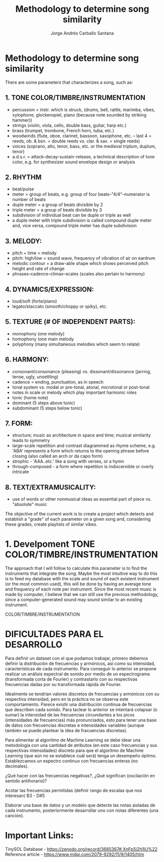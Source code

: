 #+title: Methodology to determine song similarity
#+author: Jorge Andrés Carballo Santana

* Methodology to determine song similarity

There are some parameters that characterizes a song, such as:

** 1. TONE COLOR/TIMBRE/INSTRUMENTATION
   - percussion = instr. which is struck, (drums, bell, rattle, marimba, vibes, xylophone, glockenspiel, piano (because note sounded by striking hammer))
   - strings (violin, viola, cello, double bass, guitar, harp etc.)
   - brass (trumpet, trombone, French horn, tuba, etc.)
   - woodwinds (flute, oboe, clarinet, bassoon, saxophone, etc. – last 4 = reeds, ob. & bsn. = double reeds vs. clar. & sax. = single reeds)
   - voices (soprano, alto, tenor, bass, etc. or the medieval triplum, duplum, tenor)
   - a.d.s.r. = attack-decay-sustain-release, a technical description of tone color, e.g. for synthesizer sound envelope design or analysis
     
** 2. RHYTHM
   - beat/pulse
   - meter = group of beats, e.g. group of four beats–"4/4"–numerator is number of beats
   - duple meter = a group of beats divisible by 2
   - triple meter = a group of beats divisible by 3
   - subdivision of individual beat can be duple or triple as well
   - a duple meter with triple subdivision is called compound duple meter and, vice versa, compound triple meter has duple subdivision

** 3. MELODY:
   - pitch + time = melody
   - pitch: high/low = sound wave, frequency of vibration of air on eardrum
   - melodic contour = a draw-able shape which shows perceived pitch height and rate of change
   - phrases–cadence–climax–scales (scales also pertain to harmony)


** 4. DYNAMICS/EXPRESSION:
   - loud/soft (forte/piano)
   - legato/staccato (smooth/choppy or spiky), etc.

** 5. TEXTURE (# OF INDEPENDENT PARTS):
   - monophony (one melody)
   - homophony (one main melody
   - polyphony (many simultaneous melodies which seem to relate)

** 6. HARMONY:
   - consonant/consonance (pleasing) vs. dissonant/dissonance (jarring, tense, ugly, unsettling)
   - cadence = ending, punctuation, as in speech
   - tonal system vs. modal or pre-tonal, atonal, microtonal or post-tonal
   - notes in scale or melody which play important harmonic roles
   - tonic (home note)
   - dominant (5 steps above tonic)
   - subdominant (5 steps below tonic)


** 7. FORM:
   - structure; music as architecture in space and time; musical similarity leads to symmetry
   - large-scale repetition and contrast diagrammed as rhyme scheme, e.g. 'ABA' represents a form which returns to the opening phrase before closing (also called an arch or da capo form)
   - strophic - 'AAA..etc.' like a song with verses, or a hymn
   - through-composed - a form where repetition is indiscernible or overly intricate


** 8. TEXT/EXTRAMUSICALITY:
   - use of words or other nonmusical ideas as essential part of piece vs. "absolute" music

The objective of the current work is to create a project which detects and establish a "grade" of each parameter on a given song and, considering these grades, create playlists of similar vibes.


* 1. Develpoment TONE COLOR/TIMBRE/INSTRUMENTATION


#+begin_TONE COLOR/TIMBRE/INSTRUMENTATION
The approach that I will follow to calculate this parameter is to find the instruments that integrate the song.
Maybe the most intuitive way to do this is to feed my database with the scale and sound of each existent instrument (or the most common used), this will be done by having an average tone and frequency of each note per instrument.
Since the most recent music is made by computer, I believe that we can still use the previous methodology, since a computer-generated sound may sound similar to an existing instrument.
#+end_TONE COLOR/TIMBRE/INSTRUMENTATION


* DIFICULTADES PARA EL DESARROLLO

Para definir un dataset con el que podamos trabajar, primero debemos definir la distribución de frecuencias y armónicos, así como su intensidad,  características de cada instrumento.
Para conseguir lo anterior se propone realizar un análisis espectral de sonido por medio de un espectrograma (transformada corta de Fourier) y contrastarlo con su respectivas frecuencias dadas por su transformada rápida de Fourier.

Idealmente se tendrían valores discretos de frecuencias y armónicos con su respectiva intensidad, pero en la práctica no se observa este comportamiento. Parece existir una distribución continua de frecuencias que describen cada sonido.
Para taclear lo anterior se intentará colapsar (o sumar)  la intensidad de las frecuencias circundantes a los picos (intensidades de frecuencias)  más pronunciados, esto para tener una base de datos con frecuencias discretas e intensidades variables (aunque también se puede plantear la idea de fracuencias discretas). 

Para alimentar al algoritmo de Machine Learning se debe idear una metodología con una cantidad de atributos (en este caso frecuencias y sus respectivas intensidades) discreto para que el algoritmo de Machine Learning (que aún no se establece cuál será) tenga un desempeño óptimo.
Establezcamos un espectro continuo con frecuencias enteras (no decimales).

¿Qué hacer con las frecuencias negativas?, ¿Qué significan (oscilación en sentido antihorario)?

Acotar las frecuencias permitidas (definir rango de escalas que nos interesan) B3 - D#5

Elaborar una base de datos y un modelo que detecte las notas aisladas de cada instrumento, posteriormente desarrollar uno con notas diferentes (una canción).

* Important Links:
TinySOL Database - https://zenodo.org/record/3685367#.XnFp5i2h1IU%22 
Reference article - https://www.mdpi.com/2079-9292/11/9/1405/htm
